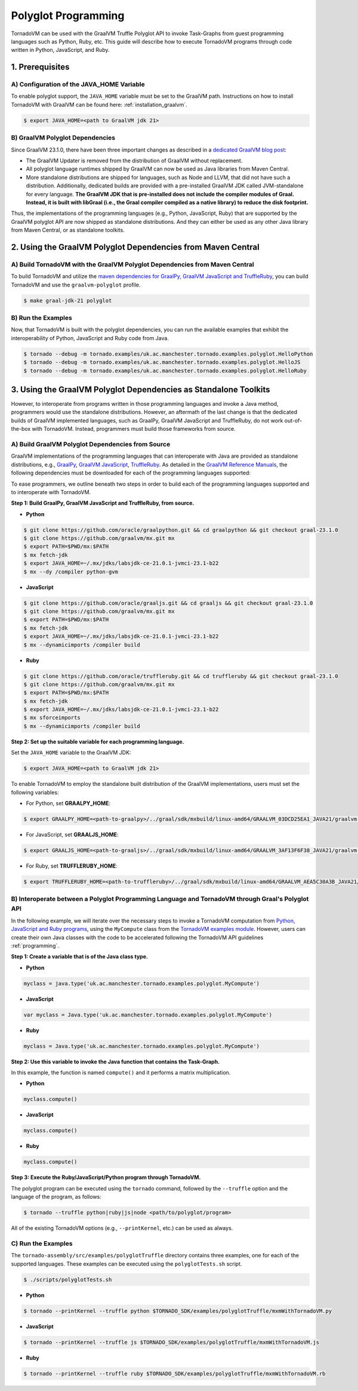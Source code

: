 Polyglot Programming
=============================
TornadoVM can be used with the GraalVM Truffle Polyglot API to invoke Task-Graphs from guest programming languages such as Python, Ruby, etc. This guide will describe how to execute TornadoVM programs through code written in Python, JavaScript, and Ruby. 

1. Prerequisites
----------------------------------------------

A) Configuration of the JAVA_HOME Variable
~~~~~~~~~~~~~~~~~~~~~~
To enable polyglot support, the ``JAVA_HOME`` variable must be set to the GraalVM path. 
Instructions on how to install TornadoVM with GraalVM can be found here: :ref:`installation_graalvm`. 

.. code-block:: bash

   $ export JAVA_HOME=<path to GraalVM jdk 21>

B) GraalVM Polyglot Dependencies
~~~~~~~~~~~~~~~~~~~~~~
Since GraalVM 23.1.0, there have been three important changes as described in a `dedicated GraalVM blog post <https://medium.com/graalvm/truffle-unchained-13887b77b62c/>`_:

* The GraalVM Updater is removed from the distribution of GraalVM without replacement.

* All polyglot language runtimes shipped by GraalVM can now be used as Java libraries from Maven Central.

* More standalone distributions are shipped for languages, such as Node and LLVM, that did not have such a distribution. Additionally, dedicated builds are provided with a pre-installed GraalVM JDK called JVM-standalone for every language. **The GraalVM JDK that is pre-installed does not include the compiler modules of Graal. Instead, it is built with libGraal (i.e., the Graal compiler compiled as a native library) to reduce the disk footprint.**

Thus, the implementations of the programming languages (e.g., Python, JavaScript, Ruby) that are supported by the GraalVM polyglot API are now shipped as standalone distributions. And they can either be used as any other Java library from Maven Central, or as standalone toolkits.

2. Using the GraalVM Polyglot Dependencies from Maven Central
----------------------------------------------
A) Build TornadoVM with the GraalVM Polyglot Dependencies from Maven Central
~~~~~~~~~~~~~~~~~~~~~~
To build TornadoVM and utilize the `maven dependencies for GraalPy, GraalVM JavaScript and TruffleRuby <https://central.sonatype.com/namespace/org.graalvm.polyglot/>`_, you can build TornadoVM and use the ``graalvm-polyglot`` profile.

.. code-block:: bash

   $ make graal-jdk-21 polyglot 

B) Run the Examples
~~~~~~~~~~~~~~~~~~~~~~
Now, that TornadoVM is built with the polyglot dependencies, you can run the available examples that exhibit the interoperability of Python, JavaScript and Ruby code from Java.

.. code-block:: bash

   $ tornado --debug -m tornado.examples/uk.ac.manchester.tornado.examples.polyglot.HelloPython
   $ tornado --debug -m tornado.examples/uk.ac.manchester.tornado.examples.polyglot.HelloJS
   $ tornado --debug -m tornado.examples/uk.ac.manchester.tornado.examples.polyglot.HelloRuby

3. Using the GraalVM Polyglot Dependencies as Standalone Toolkits
----------------------------------------------
However, to interoperate from programs written in those programming languages and invoke a Java method, programmers would use the standalone distributions.
However, an aftermath of the last change is that the dedicated builds of GraalVM implemented languages, such as GraalPy, GraalVM JavaScript and TruffleRuby, do not work out-of-the-box with TornadoVM. Instead, programmers must build those frameworks from source.

A) Build GraalVM Polyglot Dependencies from Source
~~~~~~~~~~~~~~~~~~~~~~
GraalVM implementations of the programming languages that can interoperate with Java are provided as standalone distributions, e.g., `GraalPy <https://github.com/oracle/graalpython.git/>`_, `GraalVM JavaScript <https://github.com/oracle/graaljs.git/>`_, `TruffleRuby <https://github.com/oracle/truffleruby.git/>`_.
As detailed in the `GraalVM Reference Manuals <https://www.graalvm.org/latest/reference-manual/>`_, the following dependencies must be downloaded for each of the programming languages supported:

To ease programmers, we outline beneath two steps in order to build each of the programming languages supported and to interoperate with TornadoVM.

**Step 1: Build GraalPy, GraalVM JavaScript and TruffleRuby, from source.**

* **Python**

.. code-block:: bash

   $ git clone https://github.com/oracle/graalpython.git && cd graalpython && git checkout graal-23.1.0
   $ git clone https://github.com/graalvm/mx.git mx
   $ export PATH=$PWD/mx:$PATH
   $ mx fetch-jdk
   $ export JAVA_HOME=~/.mx/jdks/labsjdk-ce-21.0.1-jvmci-23.1-b22
   $ mx --dy /compiler python-gvm

* **JavaScript**

.. code-block:: bash

   $ git clone https://github.com/oracle/graaljs.git && cd graaljs && git checkout graal-23.1.0
   $ git clone https://github.com/graalvm/mx.git mx
   $ export PATH=$PWD/mx:$PATH
   $ mx fetch-jdk
   $ export JAVA_HOME=~/.mx/jdks/labsjdk-ce-21.0.1-jvmci-23.1-b22
   $ mx --dynamicimports /compiler build

* **Ruby**

.. code-block:: bash

   $ git clone https://github.com/oracle/truffleruby.git && cd truffleruby && git checkout graal-23.1.0
   $ git clone https://github.com/graalvm/mx.git mx
   $ export PATH=$PWD/mx:$PATH
   $ mx fetch-jdk
   $ export JAVA_HOME=~/.mx/jdks/labsjdk-ce-21.0.1-jvmci-23.1-b22
   $ mx sforceimports
   $ mx --dynamicimports /compiler build

**Step 2: Set up the suitable variable for each programming language.**

Set the ``JAVA_HOME`` variable to the GraalVM JDK:

.. code-block:: bash

   $ export JAVA_HOME=<path to GraalVM jdk 21>

To enable TornadoVM to employ the standalone built distribution of the GraalVM implementations, users must set the following variables:

* For Python, set **GRAALPY_HOME**:

.. code-block:: bash

   $ export GRAALPY_HOME=<path-to-graalpy>/../graal/sdk/mxbuild/linux-amd64/GRAALVM_03DCD25EA1_JAVA21/graalvm-03dcd25ea1-java21-23.1.0-dev

* For JavaScript, set **GRAALJS_HOME**:

.. code-block:: bash

   $ export GRAALJS_HOME=<path-to-graaljs>/../graal/sdk/mxbuild/linux-amd64/GRAALVM_3AF13F6F38_JAVA21/graalvm-3af13f6f38-java21-23.1.0-dev

* For Ruby, set **TRUFFLERUBY_HOME**:

.. code-block:: bash

   $ export TRUFFLERUBY_HOME=<path-to-truffleruby>/../graal/sdk/mxbuild/linux-amd64/GRAALVM_AEA5C30A3B_JAVA21/graalvm-aea5c30a3b-java21-23.1.0-dev

B) Interoperate between a Polyglot Programming Language and TornadoVM through Graal's Polyglot API
~~~~~~~~~~~~~~~~~~~~~~
In the following example, we will iterate over the necessary steps to invoke a TornadoVM computation from `Python, JavaScript and Ruby programs <https://github.com/beehive-lab/TornadoVM/tree/master/tornado-assembly/src/examples/polyglotTruffle>`_, using the ``MyCompute`` class from the `TornadoVM examples module <https://github.com/beehive-lab/TornadoVM/blob/master/tornado-examples/src/main/java/uk/ac/manchester/tornado/examples/polyglot/MyCompute.java/>`_. However, users can create their own Java classes with the code to be accelerated following the TornadoVM API guidelines :ref:`programming`. 

**Step 1: Create a variable that is of the Java class type.**

* **Python**

.. code-block:: bash

   myclass = java.type('uk.ac.manchester.tornado.examples.polyglot.MyCompute')
        
    
* **JavaScript**

.. code-block:: bash

   var myclass = Java.type('uk.ac.manchester.tornado.examples.polyglot.MyCompute')
    
* **Ruby**

.. code-block:: bash

   myclass = Java.type('uk.ac.manchester.tornado.examples.polyglot.MyCompute')

**Step 2: Use this variable to invoke the Java function that contains the Task-Graph.** 

In this example, the function is named ``compute()`` and it performs a matrix multiplication.

* **Python**

.. code-block:: bash

   myclass.compute()
        
    
* **JavaScript**

.. code-block:: bash

   myclass.compute()
    
* **Ruby**

.. code-block:: bash

   myclass.compute()

**Step 3: Execute the Ruby/JavaScript/Python program through TornadoVM.**

The polyglot program can be executed using the ``tornado`` command, followed by the ``--truffle`` option and the language of the program, as follows: 
    
.. code-block:: bash
    
   $ tornado --truffle python|ruby|js|node <path/to/polyglot/program>

All of the existing TornadoVM options (e.g., ``--printKernel``, etc.) can be used as always.  

C) Run the Examples
~~~~~~~~~~~~~~~~~~~~~~
The ``tornado-assembly/src/examples/polyglotTruffle`` directory contains three examples, one for each of the supported languages.  
These examples can be executed using the ``polyglotTests.sh`` script. 

.. code-block:: bash

   $ ./scripts/polyglotTests.sh 

* **Python**

.. code-block:: bash

   $ tornado --printKernel --truffle python $TORNADO_SDK/examples/polyglotTruffle/mxmWithTornadoVM.py

* **JavaScript**    

.. code-block:: bash

   $ tornado --printKernel --truffle js $TORNADO_SDK/examples/polyglotTruffle/mxmWithTornadoVM.js

* **Ruby**    

.. code-block:: bash

   $ tornado --printKernel --truffle ruby $TORNADO_SDK/examples/polyglotTruffle/mxmWithTornadoVM.rb

